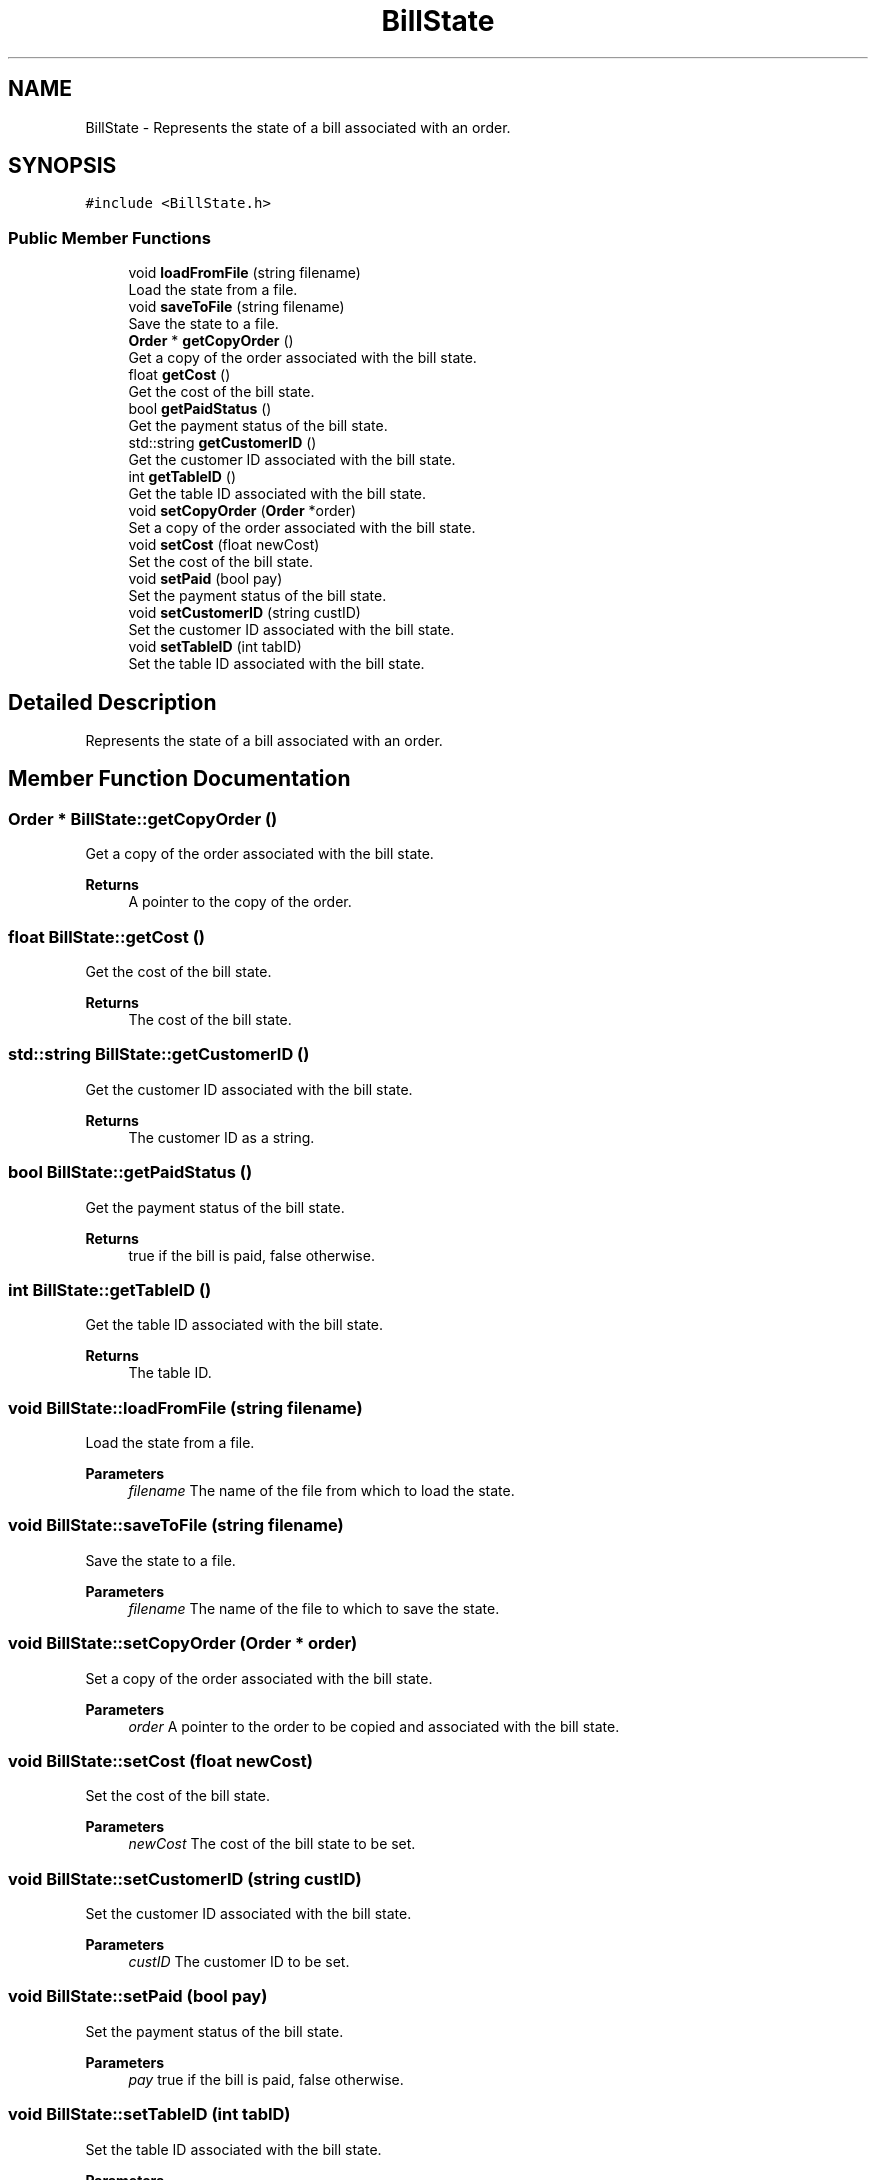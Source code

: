 .TH "BillState" 3 "Cheat GBT" \" -*- nroff -*-
.ad l
.nh
.SH NAME
BillState \- Represents the state of a bill associated with an order\&.  

.SH SYNOPSIS
.br
.PP
.PP
\fC#include <BillState\&.h>\fP
.SS "Public Member Functions"

.in +1c
.ti -1c
.RI "void \fBloadFromFile\fP (string filename)"
.br
.RI "Load the state from a file\&. "
.ti -1c
.RI "void \fBsaveToFile\fP (string filename)"
.br
.RI "Save the state to a file\&. "
.ti -1c
.RI "\fBOrder\fP * \fBgetCopyOrder\fP ()"
.br
.RI "Get a copy of the order associated with the bill state\&. "
.ti -1c
.RI "float \fBgetCost\fP ()"
.br
.RI "Get the cost of the bill state\&. "
.ti -1c
.RI "bool \fBgetPaidStatus\fP ()"
.br
.RI "Get the payment status of the bill state\&. "
.ti -1c
.RI "std::string \fBgetCustomerID\fP ()"
.br
.RI "Get the customer ID associated with the bill state\&. "
.ti -1c
.RI "int \fBgetTableID\fP ()"
.br
.RI "Get the table ID associated with the bill state\&. "
.ti -1c
.RI "void \fBsetCopyOrder\fP (\fBOrder\fP *order)"
.br
.RI "Set a copy of the order associated with the bill state\&. "
.ti -1c
.RI "void \fBsetCost\fP (float newCost)"
.br
.RI "Set the cost of the bill state\&. "
.ti -1c
.RI "void \fBsetPaid\fP (bool pay)"
.br
.RI "Set the payment status of the bill state\&. "
.ti -1c
.RI "void \fBsetCustomerID\fP (string custID)"
.br
.RI "Set the customer ID associated with the bill state\&. "
.ti -1c
.RI "void \fBsetTableID\fP (int tabID)"
.br
.RI "Set the table ID associated with the bill state\&. "
.in -1c
.SH "Detailed Description"
.PP 
Represents the state of a bill associated with an order\&. 
.SH "Member Function Documentation"
.PP 
.SS "\fBOrder\fP * BillState::getCopyOrder ()"

.PP
Get a copy of the order associated with the bill state\&. 
.PP
\fBReturns\fP
.RS 4
A pointer to the copy of the order\&. 
.RE
.PP

.SS "float BillState::getCost ()"

.PP
Get the cost of the bill state\&. 
.PP
\fBReturns\fP
.RS 4
The cost of the bill state\&. 
.RE
.PP

.SS "std::string BillState::getCustomerID ()"

.PP
Get the customer ID associated with the bill state\&. 
.PP
\fBReturns\fP
.RS 4
The customer ID as a string\&. 
.RE
.PP

.SS "bool BillState::getPaidStatus ()"

.PP
Get the payment status of the bill state\&. 
.PP
\fBReturns\fP
.RS 4
true if the bill is paid, false otherwise\&. 
.RE
.PP

.SS "int BillState::getTableID ()"

.PP
Get the table ID associated with the bill state\&. 
.PP
\fBReturns\fP
.RS 4
The table ID\&. 
.RE
.PP

.SS "void BillState::loadFromFile (string filename)"

.PP
Load the state from a file\&. 
.PP
\fBParameters\fP
.RS 4
\fIfilename\fP The name of the file from which to load the state\&. 
.RE
.PP

.SS "void BillState::saveToFile (string filename)"

.PP
Save the state to a file\&. 
.PP
\fBParameters\fP
.RS 4
\fIfilename\fP The name of the file to which to save the state\&. 
.RE
.PP

.SS "void BillState::setCopyOrder (\fBOrder\fP * order)"

.PP
Set a copy of the order associated with the bill state\&. 
.PP
\fBParameters\fP
.RS 4
\fIorder\fP A pointer to the order to be copied and associated with the bill state\&. 
.RE
.PP

.SS "void BillState::setCost (float newCost)"

.PP
Set the cost of the bill state\&. 
.PP
\fBParameters\fP
.RS 4
\fInewCost\fP The cost of the bill state to be set\&. 
.RE
.PP

.SS "void BillState::setCustomerID (string custID)"

.PP
Set the customer ID associated with the bill state\&. 
.PP
\fBParameters\fP
.RS 4
\fIcustID\fP The customer ID to be set\&. 
.RE
.PP

.SS "void BillState::setPaid (bool pay)"

.PP
Set the payment status of the bill state\&. 
.PP
\fBParameters\fP
.RS 4
\fIpay\fP true if the bill is paid, false otherwise\&. 
.RE
.PP

.SS "void BillState::setTableID (int tabID)"

.PP
Set the table ID associated with the bill state\&. 
.PP
\fBParameters\fP
.RS 4
\fItabID\fP The table ID to be set\&. 
.RE
.PP


.SH "Author"
.PP 
Generated automatically by Doxygen for Cheat GBT from the source code\&.
